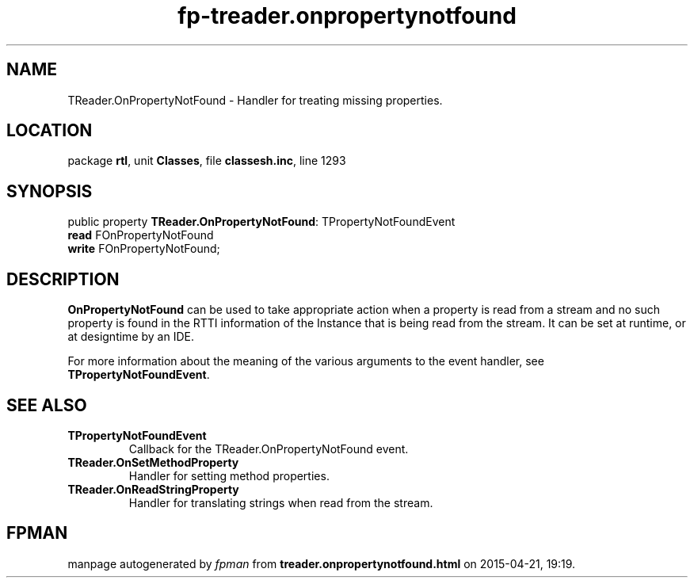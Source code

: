 .\" file autogenerated by fpman
.TH "fp-treader.onpropertynotfound" 3 "2014-03-14" "fpman" "Free Pascal Programmer's Manual"
.SH NAME
TReader.OnPropertyNotFound - Handler for treating missing properties.
.SH LOCATION
package \fBrtl\fR, unit \fBClasses\fR, file \fBclassesh.inc\fR, line 1293
.SH SYNOPSIS
public property \fBTReader.OnPropertyNotFound\fR: TPropertyNotFoundEvent
  \fBread\fR FOnPropertyNotFound
  \fBwrite\fR FOnPropertyNotFound;
.SH DESCRIPTION
\fBOnPropertyNotFound\fR can be used to take appropriate action when a property is read from a stream and no such property is found in the RTTI information of the Instance that is being read from the stream. It can be set at runtime, or at designtime by an IDE.

For more information about the meaning of the various arguments to the event handler, see \fBTPropertyNotFoundEvent\fR.


.SH SEE ALSO
.TP
.B TPropertyNotFoundEvent
Callback for the TReader.OnPropertyNotFound event.
.TP
.B TReader.OnSetMethodProperty
Handler for setting method properties.
.TP
.B TReader.OnReadStringProperty
Handler for translating strings when read from the stream.

.SH FPMAN
manpage autogenerated by \fIfpman\fR from \fBtreader.onpropertynotfound.html\fR on 2015-04-21, 19:19.

